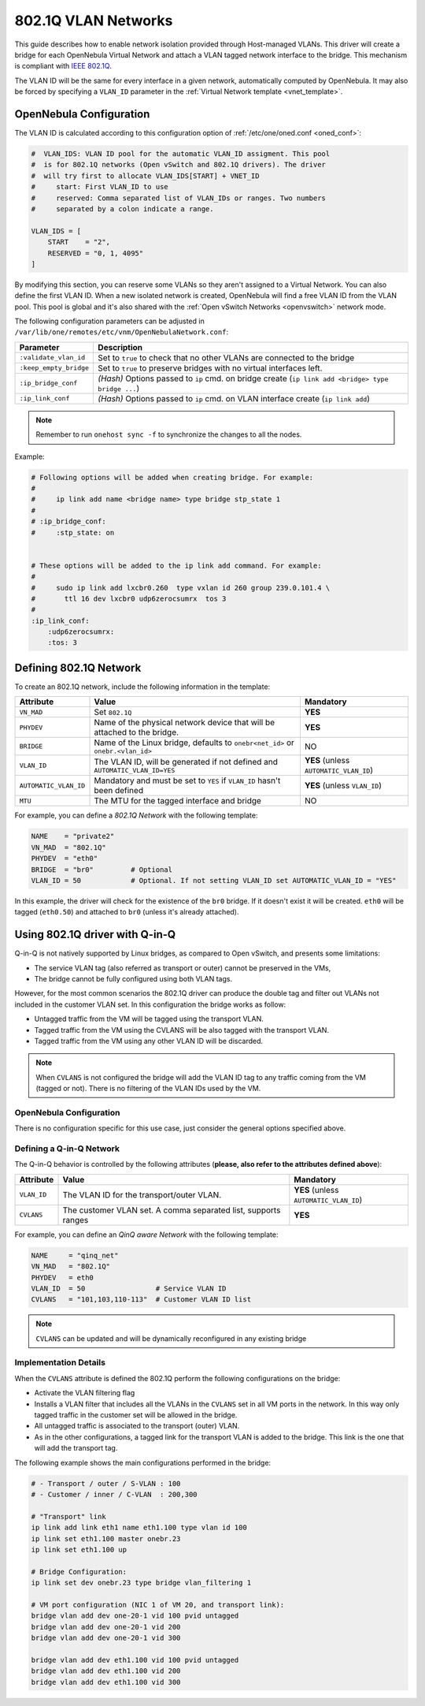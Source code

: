 .. _hm-vlan:

================================================================================
802.1Q VLAN Networks
================================================================================

This guide describes how to enable network isolation provided through Host-managed VLANs. This driver will create a bridge for each OpenNebula Virtual Network and attach a VLAN tagged network interface to the bridge. This mechanism is compliant with `IEEE 802.1Q <http://en.wikipedia.org/wiki/IEEE_802.1Q>`__.

The VLAN ID will be the same for every interface in a given network, automatically computed by OpenNebula. It may also be forced by specifying a ``VLAN_ID`` parameter in the :ref:`Virtual Network template <vnet_template>`.

OpenNebula Configuration
================================================================================

The VLAN ID is calculated according to this configuration option of :ref:`/etc/one/oned.conf <oned_conf>`:

.. code::

    #  VLAN_IDS: VLAN ID pool for the automatic VLAN_ID assigment. This pool
    #  is for 802.1Q networks (Open vSwitch and 802.1Q drivers). The driver
    #  will try first to allocate VLAN_IDS[START] + VNET_ID
    #     start: First VLAN_ID to use
    #     reserved: Comma separated list of VLAN_IDs or ranges. Two numbers
    #     separated by a colon indicate a range.

    VLAN_IDS = [
        START    = "2",
        RESERVED = "0, 1, 4095"
    ]

By modifying this section, you can reserve some VLANs so they aren't assigned to a Virtual Network. You can also define the first VLAN ID. When a new isolated network is created, OpenNebula will find a free VLAN ID from the VLAN pool. This pool is global and it's also shared with the :ref:`Open vSwitch Networks <openvswitch>` network mode.

The following configuration parameters can be adjusted in ``/var/lib/one/remotes/etc/vnm/OpenNebulaNetwork.conf``:

+------------------------+-------------------------------------------------------------------------------------------------------+
| Parameter              | Description                                                                                           |
+========================+=======================================================================================================+
| ``:validate_vlan_id``  | Set to ``true`` to check that no other VLANs are connected to the bridge                              |
+------------------------+-------------------------------------------------------------------------------------------------------+
| ``:keep_empty_bridge`` | Set to ``true`` to preserve bridges with no virtual interfaces left.                                  |
+------------------------+-------------------------------------------------------------------------------------------------------+
| ``:ip_bridge_conf``    | *(Hash)* Options passed to ``ip`` cmd. on bridge create (``ip link add <bridge> type bridge ...``)    |
+------------------------+-------------------------------------------------------------------------------------------------------+
| ``:ip_link_conf``      | *(Hash)* Options passed to ``ip`` cmd. on VLAN interface create (``ip link add``)                     |
+------------------------+-------------------------------------------------------------------------------------------------------+

.. note:: Remember to run ``onehost sync -f`` to synchronize the changes to all the nodes.

Example:

.. code::

    # Following options will be added when creating bridge. For example:
    #
    #     ip link add name <bridge name> type bridge stp_state 1
    #
    # :ip_bridge_conf:
    #     :stp_state: on


    # These options will be added to the ip link add command. For example:
    #
    #     sudo ip link add lxcbr0.260  type vxlan id 260 group 239.0.101.4 \
    #       ttl 16 dev lxcbr0 udp6zerocsumrx  tos 3
    #
    :ip_link_conf:
        :udp6zerocsumrx:
        :tos: 3

.. _hm-vlan_net:

Defining 802.1Q Network
================================================================================

To create an 802.1Q network, include the following information in the template:

+-----------------------+--------------------------------------------------------------------------------------------+----------------------------------------+
|       Attribute       |                                       Value                                                |               Mandatory                |
+=======================+============================================================================================+========================================+
| ``VN_MAD``            | Set ``802.1Q``                                                                             | **YES**                                |
+-----------------------+--------------------------------------------------------------------------------------------+----------------------------------------+
| ``PHYDEV``            | Name of the physical network device that will be attached to the bridge.                   | **YES**                                |
+-----------------------+--------------------------------------------------------------------------------------------+----------------------------------------+
| ``BRIDGE``            | Name of the Linux bridge, defaults to ``onebr<net_id>`` or ``onebr.<vlan_id>``             | NO                                     |
+-----------------------+--------------------------------------------------------------------------------------------+----------------------------------------+
| ``VLAN_ID``           | The VLAN ID, will be generated if not defined and ``AUTOMATIC_VLAN_ID=YES``                | **YES** (unless ``AUTOMATIC_VLAN_ID``) |
+-----------------------+--------------------------------------------------------------------------------------------+----------------------------------------+
| ``AUTOMATIC_VLAN_ID`` | Mandatory and must be set to ``YES`` if ``VLAN_ID`` hasn't been defined                    | **YES** (unless ``VLAN_ID``)           |
+-----------------------+--------------------------------------------------------------------------------------------+----------------------------------------+
| ``MTU``               | The MTU for the tagged interface and bridge                                                | NO                                     |
+-----------------------+--------------------------------------------------------------------------------------------+----------------------------------------+

For example, you can define a *802.1Q Network* with the following template:

.. code::

    NAME    = "private2"
    VN_MAD  = "802.1Q"
    PHYDEV  = "eth0"
    BRIDGE  = "br0"         # Optional
    VLAN_ID = 50            # Optional. If not setting VLAN_ID set AUTOMATIC_VLAN_ID = "YES"

In this example, the driver will check for the existence of the ``br0`` bridge. If it doesn't exist it will be created. ``eth0`` will be tagged (``eth0.50``) and attached to ``br0`` (unless it's already attached).

Using 802.1Q driver with Q-in-Q
================================================================================

Q-in-Q is not natively supported by Linux bridges, as compared to Open vSwitch, and presents some limitations:

- The service VLAN tag (also referred as transport or outer) cannot be preserved in the VMs,
- The bridge cannot be fully configured using both VLAN tags.

However, for the most common scenarios the 802.1Q driver can produce the double tag and filter out VLANs not included in the customer VLAN set. In this configuration the bridge works as follow:

- Untagged traffic from the VM will be tagged using the transport VLAN.
- Tagged traffic from the VM using the CVLANS will be also tagged with the transport VLAN.
- Tagged traffic from the VM using any other VLAN ID will be discarded.

.. note::

   When ``CVLANS`` is not configured the bridge will add the VLAN ID tag to any traffic coming from the VM (tagged or not). There is no filtering of the VLAN IDs used by the VM.

OpenNebula Configuration
------------------------

There is no configuration specific for this use case, just consider the general options specified above.

Defining a Q-in-Q Network
----------------------------------------

The Q-in-Q behavior is controlled by the following attributes (**please, also refer to the attributes defined above**):

+-----------------------+----------------------------------------------------------------+----------------------------------------+
|       Attribute       |                                       Value                    |               Mandatory                |
+=======================+================================================================+========================================+
| ``VLAN_ID``           | The VLAN ID for the transport/outer VLAN.                      | **YES** (unless ``AUTOMATIC_VLAN_ID``) |
+-----------------------+----------------------------------------------------------------+----------------------------------------+
| ``CVLANS``            | The customer VLAN set. A comma separated list, supports ranges | **YES**                                |
+-----------------------+----------------------------------------------------------------+----------------------------------------+

For example, you can define an *QinQ aware Network* with the following template:

.. code::

    NAME     = "qinq_net"
    VN_MAD   = "802.1Q"
    PHYDEV   = eth0
    VLAN_ID  = 50                 # Service VLAN ID
    CVLANS   = "101,103,110-113"  # Customer VLAN ID list

.. note::

   ``CVLANS`` can be updated and will be dynamically reconfigured in any existing bridge

Implementation Details
----------------------

When the ``CVLANS`` attribute is defined the 802.1Q perform the following configurations on the bridge:

- Activate the VLAN filtering flag
- Installs a VLAN filter that includes all the VLANs in the ``CVLANS`` set in all VM ports in the network. In this way only tagged traffic in the customer set will be allowed in the bridge.
- All untagged traffic is associated to the transport (outer) VLAN.
- As in the other configurations, a tagged link for the transport VLAN is added to the bridge. This link is the one that will add the transport tag.

The following example shows the main configurations performed in the bridge:

.. code::

    # - Transport / outer / S-VLAN : 100
    # - Customer / inner / C-VLAN  : 200,300

    # "Transport" link
    ip link add link eth1 name eth1.100 type vlan id 100
    ip link set eth1.100 master onebr.23
    ip link set eth1.100 up

    # Bridge Configuration:
    ip link set dev onebr.23 type bridge vlan_filtering 1

    # VM port configuration (NIC 1 of VM 20, and transport link):
    bridge vlan add dev one-20-1 vid 100 pvid untagged
    bridge vlan add dev one-20-1 vid 200
    bridge vlan add dev one-20-1 vid 300

    bridge vlan add dev eth1.100 vid 100 pvid untagged
    bridge vlan add dev eth1.100 vid 200
    bridge vlan add dev eth1.100 vid 300

